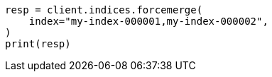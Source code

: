 // This file is autogenerated, DO NOT EDIT
// indices/forcemerge.asciidoc:189

[source, python]
----
resp = client.indices.forcemerge(
    index="my-index-000001,my-index-000002",
)
print(resp)
----
